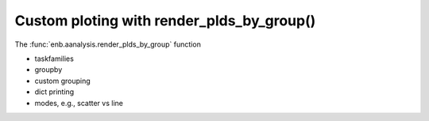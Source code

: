 Custom ploting with render_plds_by_group()
------------------------------------------

The :func:`enb.aanalysis.render_plds_by_group` function

- taskfamilies
- groupby
- custom grouping
- dict printing
- modes, e.g., scatter vs line